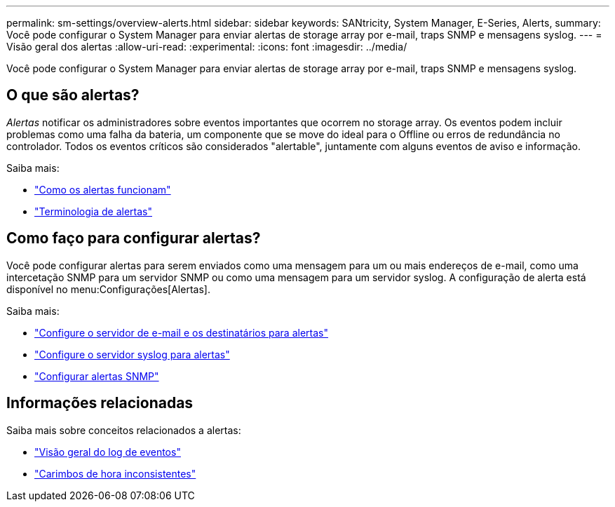 ---
permalink: sm-settings/overview-alerts.html 
sidebar: sidebar 
keywords: SANtricity, System Manager, E-Series, Alerts, 
summary: Você pode configurar o System Manager para enviar alertas de storage array por e-mail, traps SNMP e mensagens syslog. 
---
= Visão geral dos alertas
:allow-uri-read: 
:experimental: 
:icons: font
:imagesdir: ../media/


[role="lead"]
Você pode configurar o System Manager para enviar alertas de storage array por e-mail, traps SNMP e mensagens syslog.



== O que são alertas?

_Alertas_ notificar os administradores sobre eventos importantes que ocorrem no storage array. Os eventos podem incluir problemas como uma falha da bateria, um componente que se move do ideal para o Offline ou erros de redundância no controlador. Todos os eventos críticos são considerados "alertable", juntamente com alguns eventos de aviso e informação.

Saiba mais:

* link:how-alerts-work.html["Como os alertas funcionam"]
* link:alerts-terminology.html["Terminologia de alertas"]




== Como faço para configurar alertas?

Você pode configurar alertas para serem enviados como uma mensagem para um ou mais endereços de e-mail, como uma intercetação SNMP para um servidor SNMP ou como uma mensagem para um servidor syslog. A configuração de alerta está disponível no menu:Configurações[Alertas].

Saiba mais:

* link:configure-mail-server-and-recipients-for-alerts.html["Configure o servidor de e-mail e os destinatários para alertas"]
* link:configure-syslog-server-for-alerts.html["Configure o servidor syslog para alertas"]
* link:configure-snmp-alerts.html["Configurar alertas SNMP"]




== Informações relacionadas

Saiba mais sobre conceitos relacionados a alertas:

* link:../sm-support/overview-event-log.html["Visão geral do log de eventos"]
* link:why-are-timestamps-inconsistent-between-the-array-and-alerts.html["Carimbos de hora inconsistentes"]

